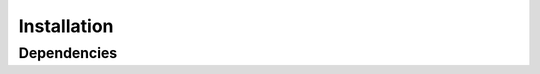 
.. Licensed under the MIT License
.. _install:


============
Installation
============

.. highlight:: console
.. _setuptools: https://pypi.org/project/setuptools/

Dependencies
------------
